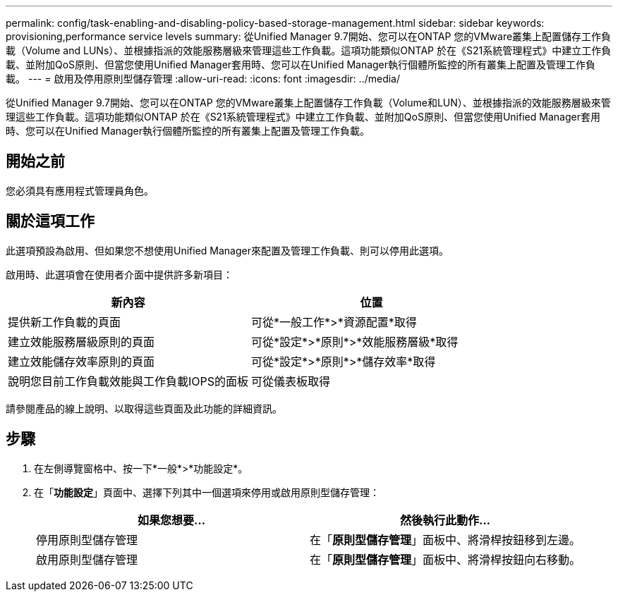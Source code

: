 ---
permalink: config/task-enabling-and-disabling-policy-based-storage-management.html 
sidebar: sidebar 
keywords: provisioning,performance service levels 
summary: 從Unified Manager 9.7開始、您可以在ONTAP 您的VMware叢集上配置儲存工作負載（Volume and LUNs）、並根據指派的效能服務層級來管理這些工作負載。這項功能類似ONTAP 於在《S21系統管理程式》中建立工作負載、並附加QoS原則、但當您使用Unified Manager套用時、您可以在Unified Manager執行個體所監控的所有叢集上配置及管理工作負載。 
---
= 啟用及停用原則型儲存管理
:allow-uri-read: 
:icons: font
:imagesdir: ../media/


[role="lead"]
從Unified Manager 9.7開始、您可以在ONTAP 您的VMware叢集上配置儲存工作負載（Volume和LUN）、並根據指派的效能服務層級來管理這些工作負載。這項功能類似ONTAP 於在《S21系統管理程式》中建立工作負載、並附加QoS原則、但當您使用Unified Manager套用時、您可以在Unified Manager執行個體所監控的所有叢集上配置及管理工作負載。



== 開始之前

您必須具有應用程式管理員角色。



== 關於這項工作

此選項預設為啟用、但如果您不想使用Unified Manager來配置及管理工作負載、則可以停用此選項。

啟用時、此選項會在使用者介面中提供許多新項目：

|===
| 新內容 | 位置 


 a| 
提供新工作負載的頁面
 a| 
可從*一般工作*>*資源配置*取得



 a| 
建立效能服務層級原則的頁面
 a| 
可從*設定*>*原則*>*效能服務層級*取得



 a| 
建立效能儲存效率原則的頁面
 a| 
可從*設定*>*原則*>*儲存效率*取得



 a| 
說明您目前工作負載效能與工作負載IOPS的面板
 a| 
可從儀表板取得

|===
請參閱產品的線上說明、以取得這些頁面及此功能的詳細資訊。



== 步驟

. 在左側導覽窗格中、按一下*一般*>*功能設定*。
. 在「*功能設定*」頁面中、選擇下列其中一個選項來停用或啟用原則型儲存管理：
+
|===
| 如果您想要... | 然後執行此動作... 


 a| 
停用原則型儲存管理
 a| 
在「*原則型儲存管理*」面板中、將滑桿按鈕移到左邊。



 a| 
啟用原則型儲存管理
 a| 
在「*原則型儲存管理*」面板中、將滑桿按鈕向右移動。

|===

